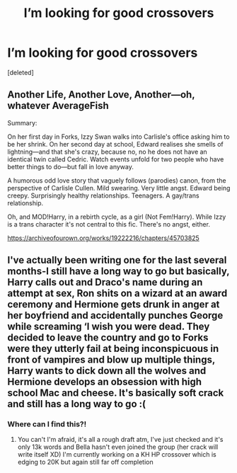#+TITLE: I’m looking for good crossovers

* I’m looking for good crossovers
:PROPERTIES:
:Score: 1
:DateUnix: 1607794607.0
:DateShort: 2020-Dec-12
:FlairText: Request
:END:
[deleted]


** Another Life, Another Love, Another---oh, whatever AverageFish

Summary:

On her first day in Forks, Izzy Swan walks into Carlisle's office asking him to be her shrink. On her second day at school, Edward realises she smells of lightning---and that she's crazy, because no, no he does not have an identical twin called Cedric. Watch events unfold for two people who have better things to do---but fall in love anyway.

A humorous odd love story that vaguely follows (parodies) canon, from the perspective of Carlisle Cullen. Mild swearing. Very little angst. Edward being creepy. Surprisingly healthy relationships. Teenagers. A gay/trans relationship.

Oh, and MOD!Harry, in a rebirth cycle, as a girl (Not Fem!Harry). While Izzy is a trans character it's not central to this fic. There's no angst, either.

[[https://archiveofourown.org/works/19222216/chapters/45703825]]
:PROPERTIES:
:Author: gertrude-robinson
:Score: 1
:DateUnix: 1607795440.0
:DateShort: 2020-Dec-12
:END:


** I've actually been writing one for the last several months-I still have a long way to go but basically, Harry calls out and Draco's name during an attempt at sex, Ron shits on a wizard at an award ceremony and Hermione gets drunk in anger at her boyfriend and accidentally punches George while screaming ‘I wish you were dead. They decided to leave the country and go to Forks were they utterly fail at being inconspicuous in front of vampires and blow up multiple things, Harry wants to dick down all the wolves and Hermione develops an obsession with high school Mac and cheese. It's basically soft crack and still has a long way to go :(
:PROPERTIES:
:Author: AdmirableAnimal0
:Score: 1
:DateUnix: 1607818265.0
:DateShort: 2020-Dec-13
:END:

*** Where can I find this?!
:PROPERTIES:
:Author: Groundbreaking-Toe36
:Score: 1
:DateUnix: 1608075718.0
:DateShort: 2020-Dec-16
:END:

**** You can't I'm afraid, it's all a rough draft atm, I've just checked and it's only 13k words and Bella hasn't even joined the group (her crack will write itself XD) I'm currently working on a KH HP crossover which is edging to 20K but again still far off completion
:PROPERTIES:
:Author: AdmirableAnimal0
:Score: 1
:DateUnix: 1608132576.0
:DateShort: 2020-Dec-16
:END:
